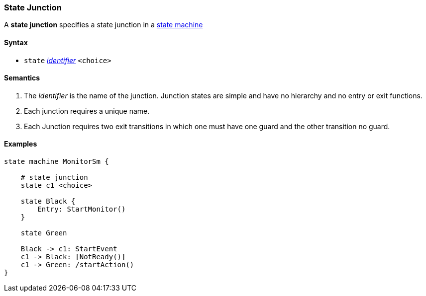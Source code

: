 === State Junction

A *state junction* specifies a state junction in a  
<<Definitions_State-Machine-Definitions,state machine>>  

==== Syntax

* `state` <<Lexical-Elements_Identifiers,_identifier_>>
`<choice>`

==== Semantics

. The _identifier_ is the name of the junction.  Junction states are simple and have no hierarchy and no entry or exit functions.

. Each junction requires a unique name.

. Each Junction requires two exit transitions in which one must have one guard and the other transition no guard.

==== Examples

[source,fpp]
----
state machine MonitorSm {

    # state junction
    state c1 <choice>

    state Black {
        Entry: StartMonitor()
    }

    state Green
    
    Black -> c1: StartEvent
    c1 -> Black: [NotReady()]
    c1 -> Green: /startAction()
}

----

